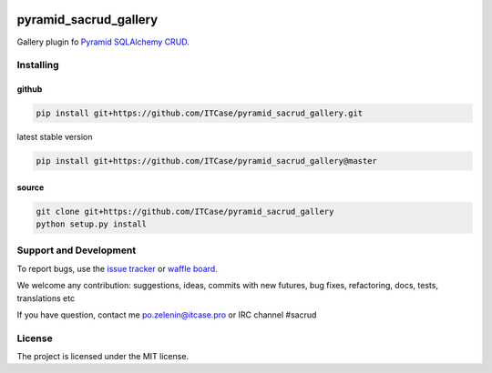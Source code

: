 |Build Status| |Coverage Status| |Code Health| |Stories in Progress|

**********************
pyramid_sacrud_gallery
**********************

Gallery plugin fo `Pyramid SQLAlchemy CRUD <https://github.com/ITCase/pyramid_sacrud>`_.

Installing
==========

github
------

.. code-block:: bash

    pip install git+https://github.com/ITCase/pyramid_sacrud_gallery.git

latest stable version

.. code-block:: bash

    pip install git+https://github.com/ITCase/pyramid_sacrud_gallery@master

source
------

.. code-block:: bash

    git clone git+https://github.com/ITCase/pyramid_sacrud_gallery
    python setup.py install

Support and Development
=======================

To report bugs, use the `issue tracker <https://github.com/ITCase/pyramid_sacrud_gallery/issues>`_
or `waffle board <https://waffle.io/ITCase/pyramid_sacrud_gallery>`_.

We welcome any contribution: suggestions, ideas, commits with new futures, bug fixes, refactoring, docs, tests, translations etc

If you have question, contact me po.zelenin@itcase.pro or IRC channel #sacrud

License
=======

The project is licensed under the MIT license.


.. |Build Status| image:: https://travis-ci.org/ITCase/pyramid_sacrud_gallery.svg
   :target: https://travis-ci.org/ITCase/pyramid_sacrud_gallery
.. |Coverage Status| image:: https://coveralls.io/repos/ITCase/pyramid_sacrud_gallery/badge.png?branch=develop
   :target: https://coveralls.io/r/ITCase/pyramid_sacrud_gallery?branch=develop
.. |Code Health| image:: https://landscape.io/github/ITCase/pyramid_sacrud_gallery/develop/landscape.png
   :target: https://landscape.io/github/ITCase/pyramid_sacrud_gallery/develop
.. |Stories in Progress| image:: https://badge.waffle.io/ITCase/pyramid_sacrud_gallery.svg?label=ready&title=Ready
   :target: https://waffle.io/ITCase/pyramid_sacrud_gallery
   :alt: 'Stories in Ready'
